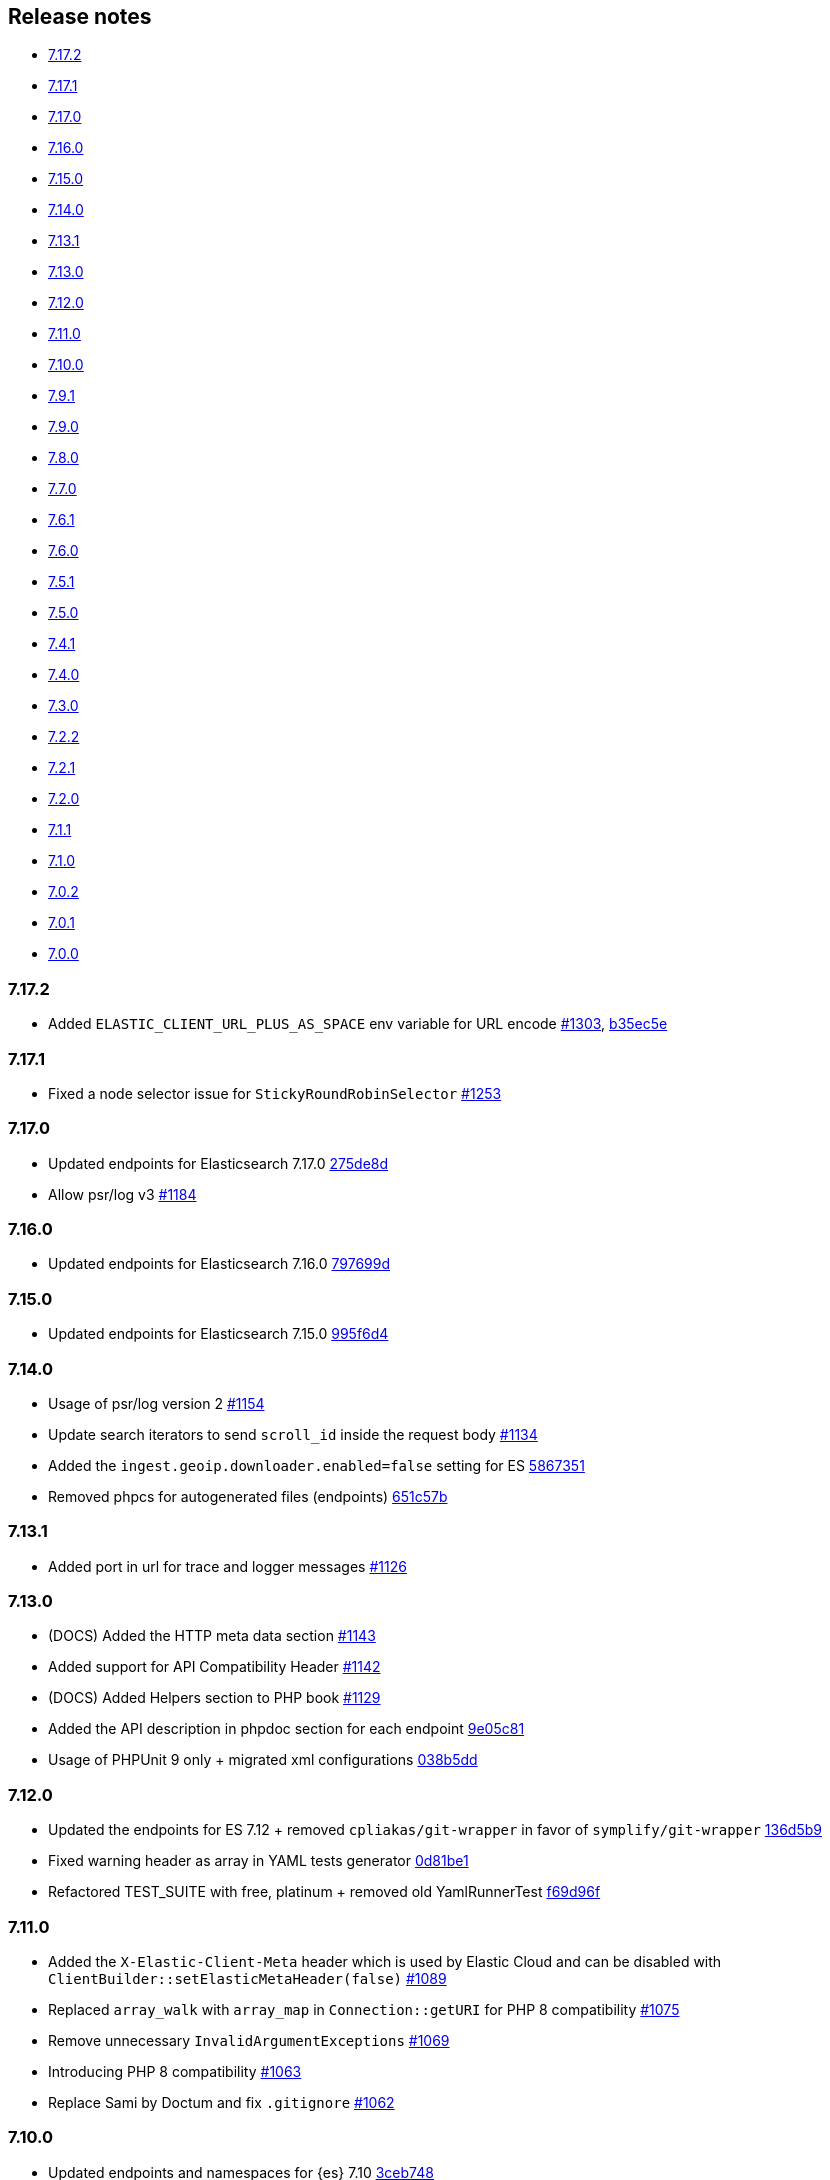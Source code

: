 [[release-notes]]
== Release notes

* <<rn-7-17-2>>
* <<rn-7-17-1>>
* <<rn-7-17-0>>
* <<rn-7-16-0>>
* <<rn-7-15-0>>
* <<rn-7-14-0>>
* <<rn-7-13-1>>
* <<rn-7-13-0>>
* <<rn-7-12-0>>
* <<rn-7-11-0>>
* <<rn-7-10-0>>
* <<rn-7-9-1>>
* <<rn-7-9-0>>
* <<rn-7-8-0>>
* <<rn-7-7-0>>
* <<rn-7-6-1>>
* <<rn-7-6-0>>
* <<rn-7-5-1>>
* <<rn-7-5-0>>
* <<rn-7-4-1>>
* <<rn-7-4-0>>
* <<rn-7-3-0>>
* <<rn-7-2-2>>
* <<rn-7-2-1>>
* <<rn-7-2-0>>
* <<rn-7-1-1>>
* <<rn-7-1-0>>
* <<rn-7-0-2>>
* <<rn-7-0-1>>
* <<rn-7-0-0>>

[discrete]
[[rn-7-17-2]]
=== 7.17.2

* Added `ELASTIC_CLIENT_URL_PLUS_AS_SPACE` env variable for URL encode
  https://github.com/elastic/elasticsearch-php/pull/1303[#1303], https://github.com/elastic/elasticsearch-php/commit/b35ec5e777046e687e476624b8a19bab2e31fdb7[b35ec5e]


[discrete]
[[rn-7-17-1]]
=== 7.17.1

* Fixed a node selector issue for `StickyRoundRobinSelector`
  https://github.com/elastic/elasticsearch-php/pull/1253[#1253] 


[discrete]
[[rn-7-17-0]]
=== 7.17.0

* Updated endpoints for Elasticsearch 7.17.0
  https://github.com/elastic/elasticsearch-php/commit/275de8d9542881c05e944ad786773d441db852bb[275de8d]
* Allow psr/log v3
  https://github.com/elastic/elasticsearch-php/pull/1184[#1184]


[discrete]
[[rn-7-16-0]]
=== 7.16.0

* Updated endpoints for Elasticsearch 7.16.0
  https://github.com/elastic/elasticsearch-php/commit/797699df38a2f66c20defda4560a65c1efc67c83[797699d]


[discrete]
[[rn-7-15-0]]
=== 7.15.0

* Updated endpoints for Elasticsearch 7.15.0
  https://github.com/elastic/elasticsearch-php/commit/995f6d4bde7de76004e95d7a434b1d59da7a7e75[995f6d4]


[discrete]
[[rn-7-14-0]]
=== 7.14.0

* Usage of psr/log version 2 
  https://github.com/elastic/elasticsearch-php/pull/1154[#1154]
* Update search iterators to send `scroll_id` inside the request body
  https://github.com/elastic/elasticsearch-php/pull/1134[#1134]
* Added the `ingest.geoip.downloader.enabled=false` setting for ES
  https://github.com/elastic/elasticsearch-php/commit/586735109dc18f22bfdf3b73ab0621b37e857be1[5867351]
* Removed phpcs for autogenerated files (endpoints)
  https://github.com/elastic/elasticsearch-php/commit/651c57b2e6bf98a0fd48220949966e630e5a804a[651c57b]


[discrete]
[[rn-7-13-1]]
=== 7.13.1

* Added port in url for trace and logger messages
  https://github.com/elastic/elasticsearch-php/pull/1126[#1126]


[discrete]
[[rn-7-13-0]]
=== 7.13.0

* (DOCS) Added the HTTP meta data section
  https://github.com/elastic/elasticsearch-php/pull/1143[#1143]
* Added support for API Compatibility Header
  https://github.com/elastic/elasticsearch-php/pull/1142[#1142]
* (DOCS) Added Helpers section to PHP book
  https://github.com/elastic/elasticsearch-php/pull/1129[#1129]
* Added the API description in phpdoc section for each endpoint
  https://github.com/elastic/elasticsearch-php/commit/9e05c8108b638b60cc676b6a4f4be97c7df9eb64[9e05c81]
* Usage of PHPUnit 9 only + migrated xml configurations
  https://github.com/elastic/elasticsearch-php/commit/038b5dd043dc76b20b9f5f265ea914a38d33568d[038b5dd]

  
[discrete]
[[rn-7-12-0]]
=== 7.12.0

* Updated the endpoints for ES 7.12 + removed `cpliakas/git-wrapper` in favor of 
  `symplify/git-wrapper`
  https://github.com/elastic/elasticsearch-php/commit/136d5b9717b3806c6b34ef8a5076bfe7cee8b46e[136d5b9]
* Fixed warning header as array in YAML tests generator
  https://github.com/elastic/elasticsearch-php/commit/0d81be131bfc7eff6ef82468e61c16077a892aab[0d81be1]
* Refactored TEST_SUITE with free, platinum + removed old YamlRunnerTest
  https://github.com/elastic/elasticsearch-php/commit/f69d96fc283580177002b4088c279c3d0c07befe[f69d96f]
  

[discrete]
[[rn-7-11-0]]
=== 7.11.0

* Added the `X-Elastic-Client-Meta` header which is used by Elastic Cloud and 
  can be disabled with `ClientBuilder::setElasticMetaHeader(false)`
  https://github.com/elastic/elasticsearch-php/pull/1089[#1089]
* Replaced `array_walk` with `array_map` in `Connection::getURI` for PHP 8
  compatibility
  https://github.com/elastic/elasticsearch-php/pull/1075[#1075]
* Remove unnecessary `InvalidArgumentExceptions`
  https://github.com/elastic/elasticsearch-php/pull/1069[#1069]
* Introducing PHP 8 compatibility
  https://github.com/elastic/elasticsearch-php/pull/1063[#1063]
* Replace Sami by Doctum and fix `.gitignore`
  https://github.com/elastic/elasticsearch-php/pull/1062[#1062]


[discrete]
[[rn-7-10-0]]
=== 7.10.0

* Updated endpoints and namespaces for {es} 7.10
  https://github.com/elastic/elasticsearch-php/commit/3ceb7484a111aa20126168460c79f098c4fe0792[3ceb748]
* Fixed ClientBuilder::fromConfig allowing multiple function parameters (for 
  example, `setApiKey`)
  https://github.com/elastic/elasticsearch-php/pull/1076[#1076]
* Refactored the YAML tests using generated PHPUnit code
  [85fadc2](https://github.com/elastic/elasticsearch-php/commit/85fadc2bd4b2b309b19761a50ff13010d43a524d)


[discrete]
[[rn-7-9-1]]
=== 7.9.1

* Fixed using object instead of array in onFailure transport event
  https://github.com/elastic/elasticsearch-php/pull/1066[#1066]
* Fixed reset custom header after endpoint call
  https://github.com/elastic/elasticsearch-php/pull/1065[#1065]
* Show generic error messages when server returns no response
  https://github.com/elastic/elasticsearch-php/pull/1056[#1056]


[discrete]
[[rn-7-9-0]]
=== 7.9.0

* Updated endpoints and namespaces for {es} 7.9
  https://github.com/elastic/elasticsearch-php/commit/28bf0ed6df6bc95f83f369509431d97907bfdeb0[28bf0ed]
* Moved `scroll_id` into `body` for search operations in the documentation
  https://github.com/elastic/elasticsearch-php/pull/1052[#1052]
* Fixed PHP 7.4 preloading feature for autoload.php
  https://github.com/elastic/elasticsearch-php/pull/1051[#1051]
* Improved message of JSON errors using `json_last_error_msg()`
  https://github.com/elastic/elasticsearch-php/pull/1045[#1045]

  
[discrete]
[[rn-7-8-0]]
=== 7.8.0

* Updated endpoints and namespaces for {es} 7.8
  https://github.com/elastic/elasticsearch-php/commit/f2a0828d5ee9d126ad63e2a1d43f70b4013845e2[f2a0828]
* Improved documentation
  https://github.com/elastic/elasticsearch-php/pull/1038[#1038], 
  https://github.com/elastic/elasticsearch-php/pull/1027[#1027], 
  https://github.com/elastic/elasticsearch-php/pull/1025[#1025]


[discrete]
[[rn-7-7-0]]
=== 7.7.0

* Removed setId() into endpoints, fixed `util/GenerateEndpoints.php`
  https://github.com/elastic/elasticsearch-php/pull/1026[#1026]
* Fixes JsonErrorException with code instead of message
  https://github.com/elastic/elasticsearch-php/pull/1022[#1022]
* Better exception message for Could not parse URI
  https://github.com/elastic/elasticsearch-php/pull/1016[#1016]
* Added JUnit log for PHPUnit
  https://github.com/elastic/elasticsearch-php/commit/88b7e1ce80a5a52c1d64d00c55fef77097bbd8a9[88b7e1c]
* Added the XPack endpoints
  https://github.com/elastic/elasticsearch-php/commit/763d91a3d506075316b84a38b2bed7a098da5028[763d91a]



[discrete]
[[rn-7-6-1]]
=== 7.6.1

* Fixed issue with `guzzlehttp/ringphp` and `guzzle/streams` using forks 
  `ezimuel/ringphp` and `ezimuel/guzzlestreams`
  https://github.com/elastic/elasticsearch-php/commit/92a6a4adda5eafd1823c7c9c386e2c7e5e75cd08[92a6a4a]


[discrete]
[[rn-7-6-0]]
=== 7.6.0

* Generated the new endpoints for {es} 7.6.0
  https://github.com/elastic/elasticsearch-php/commit/be31f317af704f333b43bbcc7c01ddc7c91ec6f8[be31f31]


[discrete]
[[rn-7-5-1]]
=== 7.5.1

* Fixes port missing in log https://github.com/elastic/elasticsearch-php/issues/925[#925] 
  https://github.com/elastic/elasticsearch-php/commit/125594b40d167ef1509b3ee49a3f93426390c426[75e0888]
* Added `ClientBuilder::includePortInHostHeader()` to add the `port` in the 
  `Host` header. This fixes https://github.com/elastic/elasticsearch-php/issues/993[#993].
  By default the `port` is not included in the `Host` header.
  https://github.com/elastic/elasticsearch-php/pull/997[#997]
* Replace abandoned packages: ringphp, streams and phpstan-shim 
  https://github.com/elastic/elasticsearch-php/pull/996[#996]
* Fixed gzip compression when setting Cloud Id
  https://github.com/elastic/elasticsearch-php/pull/986[#986]


[discrete]
[[rn-7-5-0]]
=== 7.5.0

* Fixed `Client::extractArgument` iterable casting to array; this allows passing 
  a `Traversable` body for some endpoints (for example, Bulk, Msearch, 
  MsearchTemplate) 
  https://github.com/elastic/elasticsearch-php/pull/983[#983]
* Fixed the Response Exception if the `reason` field is null
  https://github.com/elastic/elasticsearch-php/pull/980[#980]
* Added support for PHP 7.4
  https://github.com/elastic/elasticsearch-php/pull/976[#976]


[discrete]
[[rn-7-4-1]]
=== 7.4.1

* We added the suppress operator `@` for the deprecation messages 
  `@trigger_error()`. With this approach, we don't break existing application 
  that convert PHP errors in Exception (for example, using Laravel with issue 
  https://github.com/babenkoivan/scout-elasticsearch-driver/issues/297[297])
  Using the `@` operator is still possible to intercept the deprecation message 
  using a custom error handler.
  https://github.com/elastic/elasticsearch-php/pull/973[#973]
* Add missing leading slash in the URL of put mapping endpoint
  https://github.com/elastic/elasticsearch-php/pull/970[#970]
* Fix pre 7.2 endpoint class name with aliases + reapply fix #947. This PR 
  solved the unexpected BC break introduce in 7.4.0 with the code
  generation tool
  https://github.com/elastic/elasticsearch-php/pull/968[#968]


[discrete]
[[rn-7-4-0]]
=== 7.4.0

* Added the code generation for endpoints and namespaces based on the 
  https://github.com/elastic/elasticsearch/tree/v7.4.2/rest-api-spec/src/main/resources/rest-api-spec/api[REST API specification]
  of {es}. This tool is available in `util/GenerateEndpoints.php`.
  https://github.com/elastic/elasticsearch-php/pull/966[#966]
* Fixed the asciidoc 
  https://www.elastic.co/guide/en/elasticsearch/client/php-api/current/ElasticsearchPHP_Endpoints.html[endpoints documentation] 
  based on the code generation using https://github.com/FriendsOfPHP/Sami[Sami] 
  project https://github.com/elastic/elasticsearch-php/pull/966[#966]
* All the `experimental` and `beta` APIs are now signed with a `@note` tag in 
  the phpdoc section (for example, 
  https://github.com/elastic/elasticsearch-php/blob/master/src/Elasticsearch/Client.php[$client->rankEval()]). 
  For more information read the 
  https://www.elastic.co/guide/en/elasticsearch/client/php-api/current/experimental_and_beta_apis.html[experimental and beta APIs] 
  section in the documentation. 
  https://github.com/elastic/elasticsearch-php/pull/966[#966]
* Removed `AlreadyExpiredException` since it has been removed
  from {es} with https://github.com/elastic/elasticsearch/pull/24857[#24857]
  https://github.com/elastic/elasticsearch-php/pull/954[#954]


[discrete]
[[rn-7-3-0]]
=== 7.3.0

* Added support for simplified access to the `X-Opaque-Id` header
  https://github.com/elastic/elasticsearch-php/pull/952[#952]
* Added the HTTP port in the log messages
  https://github.com/elastic/elasticsearch-php/pull/950[#950]
* Fixed hostname with underscore (ClientBuilder::prependMissingScheme)
  https://github.com/elastic/elasticsearch-php/pull/949[#949]
* Removed unused Monolog in ClientBuilder
  https://github.com/elastic/elasticsearch-php/pull/948[#948]
  

[discrete]
[[rn-7-2-2]]
=== 7.2.2

* Reintroduced the optional parameter in 
  `Elasticsearch\Namespaces\IndicesNamespace::getAliases()`.
  This fixes the BC break introduced in 7.2.0 and 7.2.1.
  https://github.com/elastic/elasticsearch-php/pull/947[#947]


[discrete]
[[rn-7-2-1]]
=== 7.2.1

* Reintroduced `Elasticsearch\Namespaces\IndicesNamespace::getAliases()` as proxy
  to `IndicesNamespace::getAlias()` to prevent BC breaks. The `getAliases()` is
  marked as deprecated and it will be removed from `elasticsearch-php 8.0`
  https://github.com/elastic/elasticsearch-php/pull/943[#943]

[discrete]
==== Docs

* Fixed missing put mapping code snippet in code examples
  https://github.com/elastic/elasticsearch-php/pull/938[#938]


[discrete]
[[rn-7-2-0]]
=== 7.2.0

* Updated the API endpoints for working with {es} 7.2.0:
    * added `wait_for_active_shards` parameter to `indices.close` API;
    * added `expand_wildcards` parameter to `cluster.health` API;
    * added include_unloaded_segments`, `expand_wildcards`, `forbid_closed_indices`
      parameters to `indices.stats` API.
  https://github.com/elastic/elasticsearch-php/pull/933/commits/27d721ba44b8c199388650c5a1c8bd69757229aa[27d721b]
* Updated the phpdoc parameters for all the API endpoints
  https://github.com/elastic/elasticsearch-php/pull/933/commits/27d721ba44b8c199388650c5a1c8bd69757229aa[27d721b] 
* Improved the Travis CI speed using cache feature with composer
  https://github.com/elastic/elasticsearch-php/pull/929[#929]
* Fixed `php_uname()` usage checking if it is disabled
  https://github.com/elastic/elasticsearch-php/pull/927[#927]
* Added support of Elastic Cloud ID and API key authentication
  https://github.com/elastic/elasticsearch-php/pull/923[#923]


[discrete]
[[rn-7-1-1]]
=== 7.1.1

* Fixed `ClientBuilder::setSSLVerification()` to accept string or boolean
  https://github.com/elastic/elasticsearch-php/pull/917[#917]
* Fix type hinting for `setBody` in 
  `Elasticsearch\Endpoints\Ingest\Pipeline\Put`
  https://github.com/elastic/elasticsearch-php/pull/913[#913]


[discrete]
[[rn-7-1-0]]
=== 7.1.0

* Added warning log for {es} response containing the `Warning` header
  https://github.com/elastic/elasticsearch-php/pull/911[#911]
* Fixed #838 hosting company is blocking ports because of `YamlRunnerTest.php`
  https://github.com/elastic/elasticsearch-php/pull/844[#844]
* Specialized inheritance of `NoNodesAvailableException` to extend 
  `ServerErrorResponseException` instead of the generic `\Exception`
  https://github.com/elastic/elasticsearch-php/pull/607[#607]
* Fixed scroll TTL is extracted but not set as a body param
  https://github.com/elastic/elasticsearch-php/pull/907[#907]

[discrete]
==== Testing

* Improved the speed of integration tests removing snapshots delete from 
  `YamlRunnerTest::clean`
  https://github.com/elastic/elasticsearch-php/pull/911[#911]
* Reduced the number of skipping YAML integration tests from 20 to 6
  https://github.com/elastic/elasticsearch-php/pull/911[#911]

[discrete]
==== Docs

* Documentation updated for {es} 7
  https://github.com/elastic/elasticsearch-php/pull/904[#904]


[discrete]
[[rn-7-0-2]]
=== 7.0.2

* Fixed incorrect return type hint when using async requests/futures
  https://github.com/elastic/elasticsearch-php/pull/905[#905]


[discrete]
[[rn-7-0-1]]
=== 7.0.1

* Fixed SniffingConnectionPool removing the return type of Connection::sniff()
  https://github.com/elastic/elasticsearch-php/pull/899[#899]


[discrete]
[[rn-7-0-0]]
=== 7.0.0

* Requirement of PHP 7.1 instead of 7.0 that is not supported since 1 Jan 2019.
  https://github.com/elastic/elasticsearch-php/pull/897[#897]
* Code refactoring using type hints and return type declarations where possible
  https://github.com/elastic/elasticsearch-php/pull/897[#897]
* Update vendor libraries (PHPUnit 7.5, Symfony YAML 4.3, and so on)
  https://github.com/elastic/elasticsearch-php/pull/897[#897]
* Updated all the API endpoints using the 
  https://github.com/elastic/elasticsearch/tree/v7.0.0/rest-api-spec/src/main/resources/rest-api-spec/api[latest 7.0.0 specs] 
  of {es} https://github.com/elastic/elasticsearch-php/pull/897[#897]
* Added the `User-Agent` in each HTTP request 
  https://github.com/elastic/elasticsearch-php/pull/898[#898]
* Simplified the logging methods 
  `logRequestFail($request, $response, $exception)` and 
  `logRequestSuccess($request, $response)` in 
  `Elasticsearch\Connections\Connection`
  https://github.com/elastic/elasticsearch-php/pull/876[#876]
* Fix `json_encode` for unicode(emoji) characters 
  https://github.com/elastic/elasticsearch-php/pull/856[#856]
* Fix HTTP port specification using CURLOPT_PORT, not anymore in the host 
  https://github.com/elastic/elasticsearch-php/pull/782[#782]
